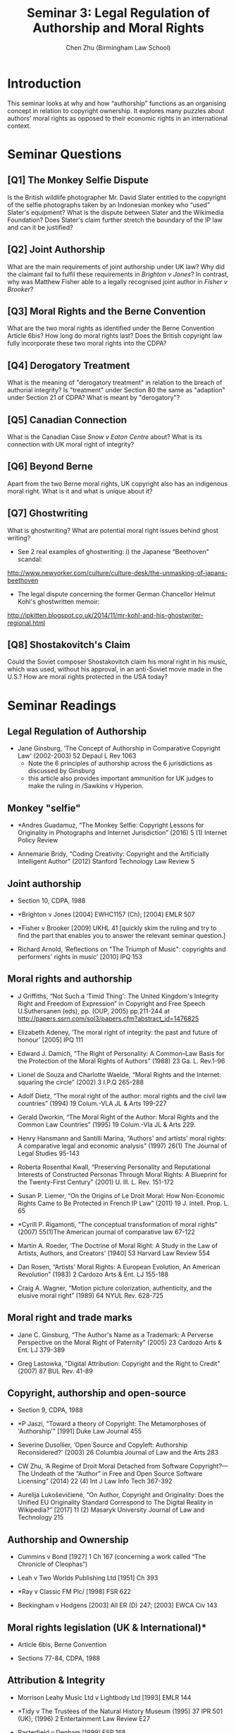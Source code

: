 #+TITLE: Seminar 3: Legal Regulation of Authorship and Moral Rights
#+AUTHOR: Chen Zhu (Birmingham Law School) 
#+PANDOC_OPTIONS: number-sections:nil 
#+PANDOC_OPTIONS: standalone:t
#+roam_tags: github-repo ip-law OER 
#+keywords: github-repo ip-law OER


* Introduction
This seminar looks at why and how “authorship” functions as an organising concept in relation to copyright ownership. It explores many puzzles about authors' moral rights as opposed to their economic rights in an international context.

* Seminar Questions

** [Q1] The Monkey Selfie Dispute  
Is the British wildlife photographer Mr. David Slater entitled to the copyright of the selfie photographs taken by an Indonesian monkey who “used” Slater's equipment? What is the dispute between Slater and the Wikimedia Foundation? Does Slater's claim further stretch the
boundary of the IP law and can it be justified?

** [Q2] Joint Authorship 
What are the main requirements of joint authorship under UK law? Why did the claimant fail to fulfil these requirements in /Brighton v Jones/? In contrast, why was Matthew Fisher able to a legally recognised joint author in /Fisher v Brooker/?

** [Q3] Moral Rights and the Berne Convention 
What are the two moral rights as identified under the Berne Convention Article 6bis? How long do moral rights last? Does the British copyright law fully incorporate these two moral rights into the CDPA?

** [Q4] Derogatory Treatment
What is the meaning of "derogatory treatment" in relation to the breach of authorial integrity? Is "treatment" under Section 80 the same as "adaption" under Section 21 of CDPA? What is meant by "derogatory"?

** [Q5] Canadian Connection
What is the Canadian Case /Snow v Eaton Centre/ about? What is its connection with UK moral right of integrity?

** [Q6] Beyond Berne
Apart from the two Berne moral rights, UK copyright also has an indigenous moral right. What is it and what is unique about it?

** [Q7] Ghostwriting
What is ghostwriting? What are potential moral right issues behind ghost writing?
- See 2 real examples of ghostwriting: i) the Japanese “Beethoven” scandal:
[[http://www.newyorker.com/culture/culture-desk/the-unmasking-of-japans-beethoven][http://www.newyorker.com/culture/culture-desk/the-unmasking-of-japans-beethoven]]
- The legal dispute concerning the former German Chancellor Helmut Kohl's ghostwritten memoir:
[[http://ipkitten.blogspot.co.uk/2014/11/mr-kohl-and-his-ghostwriter-regional.html][http://ipkitten.blogspot.co.uk/2014/11/mr-kohl-and-his-ghostwriter-regional.html]]

** [Q8] Shostakovitch's Claim
Could the Soviet composer Shostakovitch claim his moral right in his music, which was used, without his approval, in an anti-Soviet movie made in the U.S.? How are moral rights protected in the USA today?


* Seminar Readings
** Legal Regulation of Authorship 
- Jane Ginsburg, ‘The Concept of Authorship in Comparative Copyright Law' (2002-2003) 52 Depaul L Rev 1063
  + Note the 6 principles of authorship across the 6 jurisdictions as discussed by Ginsburg
  + this article also provides important ammunition for UK judges to make the ruling in /Sawkins v Hyperion.

** Monkey "selfie"
- *Andres Guadamuz, “The Monkey Selfie: Copyright Lessons for Originality in Photographs and Internet Jurisdiction” (2016) 5 (1) Internet Policy Review

- Annemarie Bridy, “Coding Creativity: Copyright and the Artificially Intelligent Author” (2012) Stanford Technology Law Review 5

** Joint authorship

- Section 10, CDPA, 1988

- *Brighton v Jones [2004] EWHC1157 (Ch); [2004] EMLR 507

- *Fisher v Brooker [2009] UKHL 41 [quickly skim the ruling and try to find the part that enables you to answer the relevant seminar question.]

- Richard Arnold, ‘Reflections on "The Triumph of Music": copyrights and performers' rights in music' [2010] IPQ 153
 
** Moral rights and authorship
- J Griffiths, “Not Such a ‘Timid Thing': The United Kingdom's Integrity Right and Freedom of Expression” in Copyright and Free Speech U.Suthersanen (eds), pp. (OUP, 2005) pp.211-244 at  [[http://papers.ssrn.com/sol3/papers.cfm?abstract_id=1476825][http://papers.ssrn.com/sol3/papers.cfm?abstract_id=1476825]]

- Elizabeth Adeney, ‘The moral right of integrity: the past and future of honour' [2005] IPQ 111

- Edward J. Damich, “The Right of Personality: A Common--Law Basis for the Protection of the Moral Rights of Authors” (1988) 23 Ga. L. Rev.1-96

- Lionel de Souza and Charlotte Waelde, “Moral Rights and the Internet: squaring the circle” (2002) 3 I.P.Q 265-288

- Adolf Dietz, “The moral right of the author: moral rights and the civil law countries” (1994) 19 Colum.-VLA JL & Arts 199-227

- Gerald Dworkin, “The Moral Right of the Author: Moral Rights and the  Common Law Countries” (1995) 19 Colum.-Vla JL & Arts 229.

- Henry Hansmann and Santilli Marina, “Authors' and artists' moral rights: A comparative legal and economic analysis” (1997) 26(1) The Journal of Legal Studies 95-143

- Roberta Rosenthal Kwall, “Preserving Personality and Reputational Interests of Constructed Personas Through Moral Rights: A Blueprint for the Twenty-First Century” (2001) U. Ill. L. Rev. 151-172

- Susan P. Liemer, “On the Origins of Le Droit Moral: How Non-Economic Rights Came to Be Protected in French IP Law” (2011) 19 J. Intell. Prop. L. 65

- *Cyrill P. Rigamonti, “The conceptual transformation of moral rights” (2007) 55(1)The American journal of comparative law 67-122

- Martin A. Roeder, ‘The Doctrine of Moral Right: A Study in the Law of Artists, Authors, and Creators' [1940] 53 Harvard Law Review 554

- Dan Rosen, “Artists' Moral Rights: A European Evolution, An American Revolution” (1983) 2 Cardozo Arts & Ent. LJ 155-188

- Craig A. Wagner, “Motion picture colorization, authenticity, and the elusive moral right” (1989) 64 NYUL Rev. 628-725

** Moral right and trade marks
- Jane C. Ginsburg, “The Author's Name as a Trademark: A Perverse Perspective on the Moral Right of Paternity” (2005) 23 Cardozo Arts & Ent. LJ 379-389

- Greg Lastowka, "Digital Attribution: Copyright and the Right to Credit" (2007) 87 BUL Rev. 41-89

** Copyright, authorship and open-source

- Section 9, CDPA, 1988
- *P Jaszi, "Toward a theory of Copyright: The Metamorphoses of 'Authorship'" [1991] Duke Law Journal 455

- Severine Dusollier, ‘Open Source and Copyleft: Authorship Reconsidered?' (2003) 26 Columbia Journal of Law and the Arts 283

- CW Zhu, ‘A Regime of Droit Moral Detached from Software Copyright?---The Undeath of the “Author” in Free and Open Source Software Licensing” (2014) 22 (4) Int J Law Info Tech 367-392

- Aurelija Lukoševičienė, “On Author, Copyright and Originality: Does the Unified EU Originality Standard Correspond to The Digital Reality  in Wikipedia?” [2017] 11 (2) Masaryk University Journal of Law and Technology 215

** Authorship and Ownership

- Cummins v Bond [1927] 1 Ch 167 (concerning a work called “The Chronicle of Cleophas”)

- Leah v Two Worlds Publishing Ltd [1951] Ch 393

- *Ray v Classic FM Plc/ [1998] FSR 622

- Beckingham v Hodgens [2003] All ER (D) 247; [2003] EWCA Civ 143

** Moral rights legislation (UK & International)*

- Article 6bis, Berne Convention

- Sections 77-84, CDPA, 1988

** Attribution & Integrity
-  Morrison Leahy Music Ltd v Lightbody Ltd [1993] EMLR 144

-  *Tidy v The Trustees of the Natural History Museum (1995) 37 IPR 501 (UK); (1996) 2 Entertainment Law Review E27
  
- Pasterfield v Denham [1999] FSR 168
  
- *Confetti Records v Warner Music UK Ltd [2003] EMLR 35

- Delves-Broughton v House of Harlot Ltd [2012] EWPCC 29
  
- Sawkins v Hyperion [2005] RPC 32 (CA) (right of attribution)

- *Snow v Eaton Centre Ltd (1982) 70 CPR (2d) 105 (Ont.) (Canada)

** False Attribution

- Moore v News of the World [1972] 1 QB 441 (first UK false  attribution case)

- Noah v Shuba [1991] FSR 14

- Clark v Associated Newspapers [1998] 1 WLR 1558; 1 All ER 959

- Harrison v Harrison [2010] E.C.D.R. 12

** Canadian Connection

- Section 28 , Copyright Act of Canada
  + pay particular attention to Section 28.2 (1), which defines the scope of the author's or performer's right of integrity
  + find out how does UK law differs from Canadian law in this regard

#+BEGIN_QUOTE
*Nature of right of integrity*
28.2 (1) The author’s or performer’s right to the integrity of a work or performer’s performance is infringed only if the work or the performance is, to the prejudice of its author’s or performer’s honour or reputation,
        (a) distorted, mutilated or otherwise modified; or
        (b) used in association with a product, service, cause or institution.

    [Marginal note:Where prejudice deemed]

    (2) In the case of a painting, sculpture or engraving, the prejudice referred to in subsection (1) shall be deemed to have occurred as a result of any distortion, mutilation or other modification of the work.

    [Marginal note:When work not distorted, etc.]

    (3) For the purposes of this section,

        (a) a change in the location of a work, the physical means by which a work is exposed or the physical structure containing a work, or
        (b) steps taken in good faith to restore or preserve the work

shall not, by that act alone, constitute a distortion, mutilation or other modification of the work.
#+END_QUOTE

** "Moral Rights" in the US 
- 17 U.S.C. §101, Visual Artists Rights Act (VARA), 1990, US

- *Shostakovich v. Twentieth Century-Fox Film
  Corp., 80 N.Y.S.2d 575 (N.Y. Sup. Ct. 1948), aff'd, 87 N.Y.S.2d 430 (N.Y. App. Div. 1949) (concerning the film /The Iron Curtain/) also available  [[http://www.leagle.com/decision/1948263196Misc67_1247/SHOSTAKOVICH v. TWENTIETH CENTURY-FOX FILM CORP][http://www.leagle.com/decision/1948263196Misc67_1247/SHOSTAKOVICH%20v.%20TWENTIETH%20CENTURY-FOX%20FILM%20CORP]]

- Gillian v ABC 538 F.2d 14 (2nd Cir. 1976) (the Monty Python case)

- Dastar v. 20th Century Fox (2003) 539 US 23 (reverse passing off)]


* pandoc export to pdf                                             :noexport:
Chen's Note: the below =pandoc= command is for exporting the seminar sheet into a PDF document. It is tagged with =:noexport:=. The command is stored in an org-babel block, which can be executed by typing =Ctrl-c= twice. This will send the PDF file to your =~/Desktop= directory.  
#+BEGIN_SRC sh
pandoc seminar3*.org -o ~/Desktop/seminar3.pdf --pdf-engine=xelatex
#+END_SRC

#+RESULTS:
